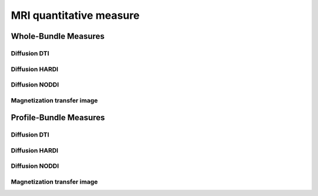MRI quantitative measure
========================


Whole-Bundle Measures
------------------------


Diffusion DTI
~~~~~~~~~~~~~~~~~~~~~~~

.. raw:: html
  :file: distribution/dti.html

Diffusion HARDI
~~~~~~~~~~~~~~~~~~~~~~~

.. raw:: html
  :file: distribution/dti.html

Diffusion NODDI
~~~~~~~~~~~~~~~~~~~~~~~

.. raw:: html
  :file: distribution/noddi.html

Magnetization transfer image
~~~~~~~~~~~~~~~~~~~~~~~

.. raw:: html
  :file: distribution/mti.html


Profile-Bundle Measures
------------------------

Diffusion DTI
~~~~~~~~~~~~~~~~~~~~~~~

.. raw:: html
  :file: dotplot_same_range.html

Diffusion HARDI
~~~~~~~~~~~~~~~~~~~~~~~

Diffusion NODDI
~~~~~~~~~~~~~~~~~~~~~~~

Magnetization transfer image
~~~~~~~~~~~~~~~~~~~~~~~

